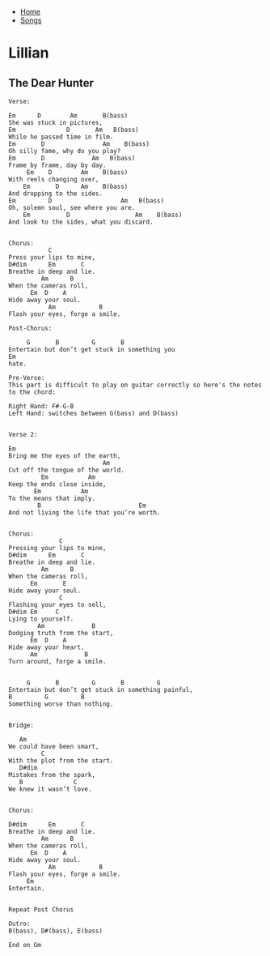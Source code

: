 + [[../index.org][Home]]
+ [[./index.org][Songs]]

* Lillian
** The Dear Hunter
#+BEGIN_SRC elisp
Verse:

Em      D        Am       B(bass)
She was stuck in pictures,
Em              D       Am   B(bass)
While he passed time in film.
Em       D                Am    B(bass)
Oh silly fame, why do you play?
Em       D             Am   B(bass)
Frame by frame, day by day.
     Em    D        Am    B(bass)
With reels changing over,
    Em       D      Am    B(bass)
And dropping to the sides.
Em         D                   Am   B(bass)
Oh, solemn soul, see where you are.
    Em          D                  Am    B(bass)
And look to the sides, what you discard.


Chorus:
           C
Press your lips to mine,
D#dim      Em       C
Breathe in deep and lie.
         Am      B
When the cameras roll,
      Em  D    A
Hide away your soul.
           Am            B
Flash your eyes, forge a smile.

Post-Chorus:

     G       B         G       B
Entertain but don’t get stuck in something you
Em
hate.

Pre-Verse:
This part is difficult to play on guitar correctly so here's the notes to the chord:

Right Hand: F#-G-B
Left Hand: switches between G(bass) and D(bass)


Verse 2:

Em
Bring me the eyes of the earth,
                          Am
Cut off the tongue of the world.
         Em           Am
Keep the ends close inside,
       Em           Am
To the means that imply.
        B                           Em
And not living the life that you’re worth.


Chorus:
              C
Pressing your lips to mine,
D#dim      Em       C
Breathe in deep and lie.
         Am      B
When the cameras roll,
      Em       E
Hide away your soul.
              C
Flashing your eyes to sell,
D#dim Em     C
Lying to yourself.
        Am             B
Dodging truth from the start,
      Em  D    A
Hide away your heart.
      Am             B
Turn around, forge a smile.


     G       B         G       B         G
Entertain but don’t get stuck in something painful,
B         G         B
Something worse than nothing.


Bridge:

   Am
We could have been smart,
         C
With the plot from the start.
   D#dim
Mistakes from the spark,
   B              C
We knew it wasn’t love.


Chorus:

D#dim      Em       C
Breathe in deep and lie.
         Am      B
When the cameras roll,
      Em  D    A
Hide away your soul.
           Am            B
Flash your eyes, forge a smile.
     Em
Entertain.


Repeat Post Chorus

Outro:
B(bass), D#(bass), E(bass)

End on Gm
#+END_SRC
